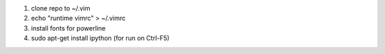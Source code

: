 1. clone repo to ~/.vim
2. echo "runtime vimrc" > ~/.vimrc
3. install fonts for powerline
4. sudo apt-get install ipython (for run on Ctrl-F5)
